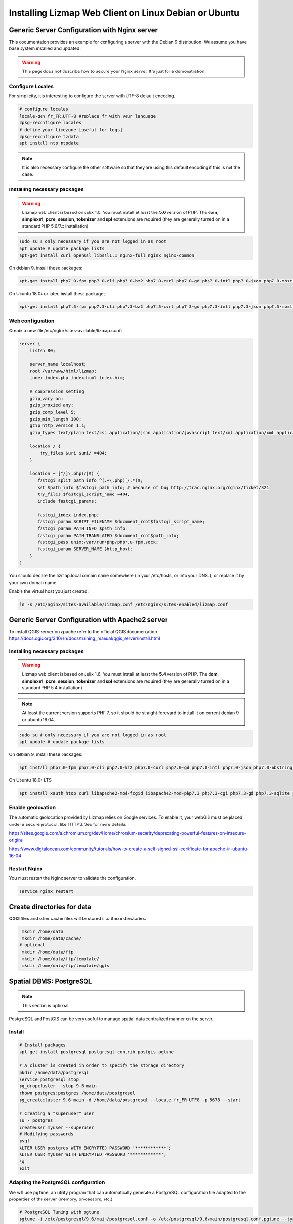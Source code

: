 ===============================================================
Installing Lizmap Web Client on Linux Debian or Ubuntu
===============================================================

Generic Server Configuration with Nginx server
===============================================================

This documentation provides an example for configuring a server with the Debian 9 distribution. We assume you have base system installed and updated.

.. warning:: This page does not describe how to secure your Nginx server. It's just for a demonstration.

Configure Locales
--------------------------------------------------------------

For simplicity, it is interesting to configure the server with UTF-8 default encoding.

.. code-block:: bash

   # configure locales
   locale-gen fr_FR.UTF-8 #replace fr with your language
   dpkg-reconfigure locales
   # define your timezone [useful for logs]
   dpkg-reconfigure tzdata
   apt install ntp ntpdate

.. note:: It is also necessary configure the other software so that they are using this default encoding if this is not the case.

Installing necessary packages
-----------------------------

.. warning:: Lizmap web client is based on Jelix 1.6. You must install at least the **5.6** version of PHP. The **dom**, **simplexml**, **pcre**, **session**, **tokenizer** and **spl** extensions are required (they are generally turned on in a standard PHP 5.6/7.x installation)

.. code-block:: bash

   sudo su # only necessary if you are not logged in as root
   apt update # update package lists
   apt-get install curl openssl libssl1.1 nginx-full nginx nginx-common

On debian 9, install these packages:

.. code-block:: bash

   apt-get install php7.0-fpm php7.0-cli php7.0-bz2 php7.0-curl php7.0-gd php7.0-intl php7.0-json php7.0-mbstring php7.0-pgsql php7.0-sqlite3 php7.0-xml php7.0-ldap

On Ubuntu 18.04 or later, install these packages:

.. code-block:: bash

   apt-get install php7.3-fpm php7.3-cli php7.3-bz2 php7.3-curl php7.3-gd php7.3-intl php7.3-json php7.3-mbstring php7.3-pgsql php7.3-sqlite3 php7.3-xml php7.3-ldap

Web configuration
-----------------------

Create a new file /etc/nginx/sites-available/lizmap.conf:

.. code-block:: nginx

    server {
        listen 80;

        server_name localhost;
        root /var/www/html/lizmap;
        index index.php index.html index.htm;

        # compression setting
        gzip_vary on;
        gzip_proxied any;
        gzip_comp_level 5;
        gzip_min_length 100;
        gzip_http_version 1.1;
        gzip_types text/plain text/css application/json application/javascript text/xml application/xml application/xml+rss text/javascript text/json;

        location / {
            try_files $uri $uri/ =404;
        }

        location ~ [^/]\.php(/|$) {
           fastcgi_split_path_info ^(.+\.php)(/.*)$;
           set $path_info $fastcgi_path_info; # because of bug http://trac.nginx.org/nginx/ticket/321
           try_files $fastcgi_script_name =404;
           include fastcgi_params;

           fastcgi_index index.php;
           fastcgi_param SCRIPT_FILENAME $document_root$fastcgi_script_name;
           fastcgi_param PATH_INFO $path_info;
           fastcgi_param PATH_TRANSLATED $document_root$path_info;
           fastcgi_pass unix:/var/run/php/php7.0-fpm.sock;
           fastcgi_param SERVER_NAME $http_host;
        }
    }

You should declare the lizmap.local domain name somewhere (in your /etc/hosts,
or into your DNS..), or replace it by your own domain name.

Enable the virtual host you just created:

.. code-block:: bash

   ln -s /etc/nginx/sites-available/lizmap.conf /etc/nginx/sites-enabled/lizmap.conf

Generic Server Configuration with Apache2 server
===============================================================

To install QGIS-server on apache refer to the official QGIS documentation https://docs.qgis.org/3.10/en/docs/training_manual/qgis_server/install.html

Installing necessary packages
--------------------------------------------------------------

.. warning:: Lizmap web client is based on Jelix 1.6. You must install at least the **5.4** version of PHP. The **dom**, **simplexml**, **pcre**, **session**, **tokenizer** and **spl** extensions are required (they are generally turned on in a standard PHP 5.4 installation)

.. note:: At least the current version supports PHP 7, so it should be straight foreward to install it on current debian 9 or ubuntu 16.04.

.. code-block:: bash

   sudo su # only necessary if you are not logged in as root
   apt update # update package lists
   
   
On debian 9, install these packages:

.. code-block:: bash

   apt install php7.0-fpm php7.0-cli php7.0-bz2 php7.0-curl php7.0-gd php7.0-intl php7.0-json php7.0-mbstring php7.0-pgsql php7.0-sqlite3 php7.0-xml php7.0-ldap
   

On Ubuntu 18.04 LTS

.. code-block:: bash

   apt install xauth htop curl libapache2-mod-fcgid libapache2-mod-php7.3 php7.3-cgi php7.3-gd php7.3-sqlite php7.3-curl php7.3-xmlrpc python-simplejson software-properties-common




Enable geolocation
-------------------

The automatic geolocation provided by Lizmap relies on Google services. To enable it, your webGIS must be placed under a secure protocol, like HTTPS. See for more details:

https://sites.google.com/a/chromium.org/dev/Home/chromium-security/deprecating-powerful-features-on-insecure-origins

https://www.digitalocean.com/community/tutorials/how-to-create-a-self-signed-ssl-certificate-for-apache-in-ubuntu-16-04

Restart Nginx
--------------

You must restart the Nginx server to validate the configuration.

.. code-block:: bash

   service nginx restart

Create directories for data
============================================

QGIS files and other cache files will be stored into these directories.

.. code-block:: bash

   mkdir /home/data
   mkdir /home/data/cache/
  # optional
   mkdir /home/data/ftp
   mkdir /home/data/ftp/template/
   mkdir /home/data/ftp/template/qgis

Spatial DBMS: PostgreSQL
============================================

.. note:: This section is optional

PostgreSQL and PostGIS can be very useful to manage spatial data centralized manner on the server.

Install
-------------

.. code-block:: bash

   # Install packages
   apt-get install postgresql postgresql-contrib postgis pgtune

   # A cluster is created in order to specify the storage directory
   mkdir /home/data/postgresql
   service postgresql stop
   pg_dropcluster --stop 9.6 main
   chown postgres:postgres /home/data/postgresql
   pg_createcluster 9.6 main -d /home/data/postgresql --locale fr_FR.UTF8 -p 5678 --start

   # Creating a "superuser" user
   su - postgres
   createuser myuser --superuser
   # Modifying passwords
   psql
   ALTER USER postgres WITH ENCRYPTED PASSWORD '************';
   ALTER USER myuser WITH ENCRYPTED PASSWORD '************';
   \q
   exit

Adapting the PostgreSQL configuration
----------------------------------------------

We will use ``pgtune``, an utility program that can automatically generate a PostgreSQL configuration file
adapted to the properties of the server (memory, processors, etc.)

.. code-block:: bash

   # PostgreSQL Tuning with pgtune
   pgtune -i /etc/postgresql/9.6/main/postgresql.conf -o /etc/postgresql/9.6/main/postgresql.conf.pgtune --type Web
   cp /etc/postgresql/9.6/main/postgresql.conf /etc/postgresql/9.6/main/postgresql.conf.backup
   cp /etc/postgresql/9.6/main/postgresql.conf.pgtune /etc/postgresql/9.6/main/postgresql.conf
   nano /etc/postgresql/9.6/main/postgresql.conf
   # Restart to check any problems
   service postgresql restart
   # If error messages, increase the linux kernel configuration variables
   echo "kernel.shmall = 4294967296" >> /etc/sysctl.conf # to increas shred buffer param in kernel
   echo "kernel.shmmax = 4294967296" >> /etc/sysctl.conf
   echo 4294967296 > /proc/sys/kernel/shmall
   echo 4294967296 > /proc/sys/kernel/shmmax
   sysctl -a | sort | grep shm
   # Restart PostgreSQL
   service postgresql restart

FTP Server: pure-ftpd
=======================

.. note:: This section is optional

Install
---------------

.. code-block:: bash

   apt-get install pure-ftpd pure-ftpd-common

Configure
---------------

.. code-block:: bash

   # Creating an empty shell for users
   ln /bin/false /bin/ftponly
   # Configuring FTP server
   echo "/bin/ftponly" >> /etc/shells
   # Each user is locked in his home
   echo "yes" > /etc/pure-ftpd/conf/ChrootEveryone
   # Allow to use secure FTP over SSL
   echo "1" > /etc/pure-ftpd/conf/TLS
   # Configure the properties of directories and files created by users
   echo "133 022" > /etc/pure-ftpd/conf/Umask
   # The port range for passive mode (opening outwards)
   echo "5400 5600" > /etc/pure-ftpd/conf/PassivePortRange
   # Creating an SSL certificate for FTP
   openssl req -x509 -nodes -newkey rsa:1024 -keyout /etc/ssl/private/pure-ftpd.pem -out /etc/ssl/private/pure-ftpd.pem
   chmod 400 /etc/ssl/private/pure-ftpd.pem
   # Restart FTP server
   service pure-ftpd restart

Creating a user account
--------------------------------

.. code-block:: bash

   # Creating a user accountr
   MYUSER=demo
   useradd -g client -d /home/data/ftp/$MYUSER -s /bin/ftponly -m $MYUSER -k /home/data/ftp/template/
   passwd $MYUSER
   # Fix the user's FTP root
   chmod a-w /home/data/ftp/$MYUSER
   # Creating empty directories that will be the future Lizmap Web Client directories
   mkdir /home/data/ftp/$MYUSER/qgis/rep1 && chown $MYUSER:client /home/data/ftp/$MYUSER/qgis/rep1
   mkdir /home/data/ftp/$MYUSER/qgis/rep2 && chown $MYUSER:client /home/data/ftp/$MYUSER/qgis/rep2
   mkdir /home/data/ftp/$MYUSER/qgis/rep3 && chown $MYUSER:client /home/data/ftp/$MYUSER/qgis/rep3
   mkdir /home/data/ftp/$MYUSER/qgis/rep4 && chown $MYUSER:client /home/data/ftp/$MYUSER/qgis/rep4
   mkdir /home/data/ftp/$MYUSER/qgis/rep5 && chown $MYUSER:client /home/data/ftp/$MYUSER/qgis/rep5
   # Create a directory to store the cached server
   mkdir /home/data/cache/$MYUSER
   chmod 700 /home/data/cache/$MYUSER -R
   chown www-data:www-data /home/data/cache/$MYUSER -R

Install Lizmap Web Client
=========================

.. code-block:: bash

   cd /var/www/

With ZIP file
--------------

Retrieve the latest available stable version from our `Github release page <https://github.com/3liz/lizmap-web-client/releases/>`_.


.. code-block:: bash

   cd /var/www/
   # Options
   VERSION=3.4.0
   # Archive recovery with wget
   wget https://github.com/3liz/lizmap-web-client/releases/download/$VERSION/lizmap-web-client-$VERSION.zip
   # Unzip archive
   unzip $VERSION.zip
   # virtual link for http://localhost/lizmap/
   ln -s /var/www/lizmap-web-client-$VERSION/lizmap/www/ /var/www/html/lizmap
   # Remove archive
   rm $VERSION.zip


Set rights for Nginx, so php scripts could write some temporary files or do changes.

.. code-block:: bash

   cd /var/www/lizmap-web-client-$VERSION/
   lizmap/install/set_rights.sh www-data www-data


Create :file:`lizmapConfig.ini.php`, :file:`localconfig.ini.php` and :file:`profiles.ini.php` and edit them
to set parameters specific to your installation. You can modify :file:`lizmapConfig.ini.php`
to set the url of qgis map server and other things, and :file:`profiles.ini.php` to store
data in a database other than an sqlite database.

.. code-block:: bash

   cd lizmap/var/config
   cp lizmapConfig.ini.php.dist lizmapConfig.ini.php
   cp localconfig.ini.php.dist localconfig.ini.php
   cp profiles.ini.php.dist profiles.ini.php
   cd ../../..

In case you want to enable the demo repositories, just add to :file:`localconfig.ini.php` the following:

.. code-block:: bash

   [modules]
   lizmap.installparam=demo


Then you can launch the installer

.. code-block:: bash

   php lizmap/install/installer.php


For testing launch: ``http://127.0.0.1/lizmap`` in your browser.

In case you get a ``500 - internal server error``, run again:

.. code-block:: bash

   cd /var/www/lizmap-web-client-$VERSION/
   lizmap/install/set_rights.sh www-data www-data


Development version with Git
----------------------------

.. warning:: The development version is always changing, and bugs can occur. Do not use it in production.

* First installation

The source code in the Git repository is missing external PHP and Javascript packages.
In order to install and build some files, you need to install `PHP Composer <https://getcomposer.org/download/>`_,
`NodeJs and Npm <https://nodejs.org/en/download/>`_, as well as some other
tools like `Make`. Read the CONTRIBUTING.md file, provided with the source code,
to have details about how to install these tools

.. code-block:: bash

   apt-get install git
   cd /var/www/
   VERSION=master
   # Clone the master branch
   git clone https://github.com/3liz/lizmap-web-client.git lizmap-web-client-$VERSION
   # Go into the git repository
   cd lizmap-web-client-$VERSION
   # Create a personal branch for your changes
   git checkout -b mybranch
   # Launch PHP Composer, Npm etc, to install external dependencies
   make build


* To update your branch from the master repository

.. code-block:: bash

   cd /var/www/lizmap-web-client-$VERSION
   # Check that you are on the branch: mybranch
   git checkout mybranch

   # If you have any changes, make a commit
   git status
   git commit -am "Your commit message"

   # Save your configuration files!
   lizmap/install/backup.sh /tmp

   # Update your master branch
   git checkout master && git fetch origin && git merge origin/master
   # Apply to your branch, marge and manage potential conflicts
   git checkout mybranch && git merge master
   # Apply rights
   chown :www-data temp/ lizmap/var/ lizmap/www lizmap/install/qgis/edition/ -R
   chmod 775 temp/ lizmap/var/ lizmap/www lizmap/install/qgis/edition/ -R

You should then update dependencies (like external PHP and javascript packages).
See the CONTRIBUTING.md file provided with the source code.


.. note:: It is always good to make a backup before updating.

Give the appropriate rights to directories and files
--------------------------------------------------------------

.. code-block:: bash

   cd /var/www/lizmap-web-client-$VERSION
   chown :www-data temp/ lizmap/var/ lizmap/www lizmap/install/qgis/edition/ -R
   chmod 775 temp/ lizmap/var/ lizmap/www lizmap/install/qgis/edition/ -R

First test
--------------------------------------------------------------

Go to the Lizmap Web Client home to see if the installation was performed correctly: http://localhost/lizmap

.. note:: Replace ``localhost`` with the address or IP number of your server.

In the administration panel, you should check the :guilabel:`QGIS server version` and the :guilabel:`WMS server URL` with the URL of QGIS Server.

If you didn't install the demo, you can check that you have well installed Lizmap and configured QGIS Server within Lizmap by checking the ``qgis_server`` section in this URL:
http://localhost/lizmap/index.php/view/app/metadata

.. code-block:: json

    {
        "qgis_server":{
            "test":"OK",
            "mime_type":"text\/xml; charset=utf-8"
        }
    }

Lizmap is accessible, without further configurations, also as WMS and WFS server from a browser:

http://localhost/lizmap/index.php/lizmap/service/?repository=montpellier&project=montpellier&VERSION=1.3.0&SERVICE=WMS&REQUEST=GetCapabilities

http://localhost/lizmap/index.php/lizmap/service/?repository=montpellier&project=montpellier&SERVICE=WFS&REQUEST=GetCapabilities

and from QGIS:

http://localhost/lizmap/index.php/lizmap/service/?repository=montpellier&project=montpellier&VERSION=1.3.0&

http://localhost/lizmap/index.php/lizmap/service/?repository=montpellier&project=montpellier&

.. note::
    Access to the WMS and WFS servers can be limited by assigning privileges to specific repositories, see
    the administration section.

Lizmap modules
--------------

Previously, we explained how we could add QGIS Server plugins to add more features to QGIS Server. Now that
we have Lizmap Web Client up and running, we can add some Lizmap modules to add again some features.

The list is available in the Lizmap :ref:`introduction<additional_lizmap_modules>`. On their GitHub repository,
their is usually their install instructions.

* Extract the module in :file:`lizmap/lizmap-modules/`. For instance, for the module
  ``PgMetadata`` :

.. code-block:: bash

    $ ls -hl lizmap/lizmap-modules/pgmetadata/
    total 44K
    drwxrwxr-x 2 etienne etienne 4,0K nov.  17 12:38 classes
    drwxrwxr-x 2 etienne etienne 4,0K nov.   4 12:50 controllers
    drwxrwxr-x 2 etienne etienne 4,0K nov.   4 10:09 daos
    -rw-rw-r-- 1 etienne etienne  146 nov.   4 10:38 events.xml
    drwxrwxr-x 2 etienne etienne 4,0K nov.   4 10:09 forms
    drwxrwxr-x 2 etienne etienne 4,0K nov.   4 12:50 install
    drwxrwxr-x 4 etienne etienne 4,0K nov.   4 10:09 locales
    -rw-rw-r-- 1 etienne etienne  789 nov.  19 16:02 module.xml
    drwxrwxr-x 2 etienne etienne 4,0K nov.   4 10:09 templates
    -rw-rw-r-- 1 etienne etienne  106 nov.   4 10:39 urls.xml
    drwxrwxr-x 2 etienne etienne 4,0K nov.  17 12:38 www

* Edit the :file:`lizmap/var/config/localconfig.ini.php`, in the ``modules`` section, add a new line for the
  given module :

.. code-block:: ini

    [modules]
    pgmetadata.access=2

* Run the installation :

.. code-block:: bash

    php lizmap/install/installer.php
    lizmap/install/clean_vartmp.sh
    lizmap/install/set_rights.sh

Editing tool: Configure the server with the database support
=============================================================================

.. note:: This section is optional

PostgreSQL
------------------------------

For the editing of PostGIS layers in Web Client Lizmap operate, install PostgreSQL support for PHP.

.. code-block:: bash

   sudo apt-get install php7.0-pgsql
   sudo service nginx restart

.. note:: For editing, we strongly recommend using a PostgreSQL database. This greatly simplifies installation and retrieval of data entered by users.

Spatialite
------------------------------

Enable Spatialite extension
~~~~~~~~~~~~~~~~~~~~~~~~~~~~~~~

To use editing on layers spatiatlite,you have to add the spatialite extension in PHP. You can follow these instructions to do so:
http://www.gaia-gis.it/spatialite-2.4.0-4/splite-php.html

Lizmap Web Client tests whether the spatialite support is enabled in PHP. If it is not, then spatialities layers will not be used in the editing tool. You can always use PostgreSQL data for editing.

Give the appropriate rights to the directory containing Spatialite databases
~~~~~~~~~~~~~~~~~~~~~~~~~~~~~~~~~~~~~~~~~~~~~~~~~~~~~~~~~~~~~~~~~~~~~~~~~~~~~~~~~~

So that Lizmap Web Client can modify the data contained in databases Spatialite, we must ensure that **the webserver user (www-data) has well write access to the directory containing each Spatialite file**

For example, if a directory contains a QGIS project, which uses a Spatialite database placed in a **db** directory at the same level as the QGIS project:

.. code-block:: bash

   /path/to/a/lizmap_directory
   |--- mon_projet.qgs
   |--- bdd
      |--- my_spatialite_file.sqlite

So you have to give the rights in this way:

.. code-block:: bash

   chown :www-data /path/to/a/lizmap_directory -R
   chmod 775 /path/to/a/lizmap_directory -R

.. note::
    So if you want to install Lizmap to provide access to multiple map publishers, you should tell them to
    always create a **db** directory at the same level as the QGIS projects in the Lizmap Web Client directory.
    This will facilitate the admin work that just have to change the rights of this unique directory.
